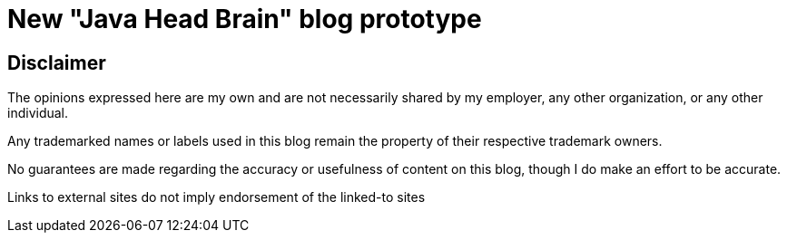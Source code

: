 = New "Java Head Brain" blog prototype
:awestruct-layout: index

== Disclaimer

The opinions expressed here are my own and are not necessarily shared by my employer, any other organization, or any other individual.

Any trademarked names or labels used in this blog remain the property of their respective trademark owners.

No guarantees are made regarding the accuracy or usefulness of content on this blog, though I do make an effort to be accurate.

Links to external sites do not imply endorsement of the linked-to sites    
